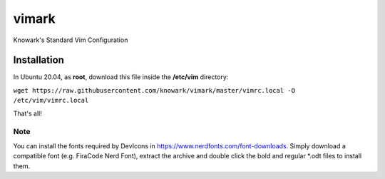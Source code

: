 vimark
######

Knowark's Standard Vim Configuration

Installation
============

In Ubuntu 20.04, as **root**, download this file inside the **/etc/vim** directory:

``wget https://raw.githubusercontent.com/knowark/vimark/master/vimrc.local -O /etc/vim/vimrc.local``

That's all!

Note
----

You can install the fonts required by DevIcons in https://www.nerdfonts.com/font-downloads.
Simply download a compatible font (e.g. FiraCode Nerd Font), extract the archive and
double click the bold and regular *.odt files to install them.
